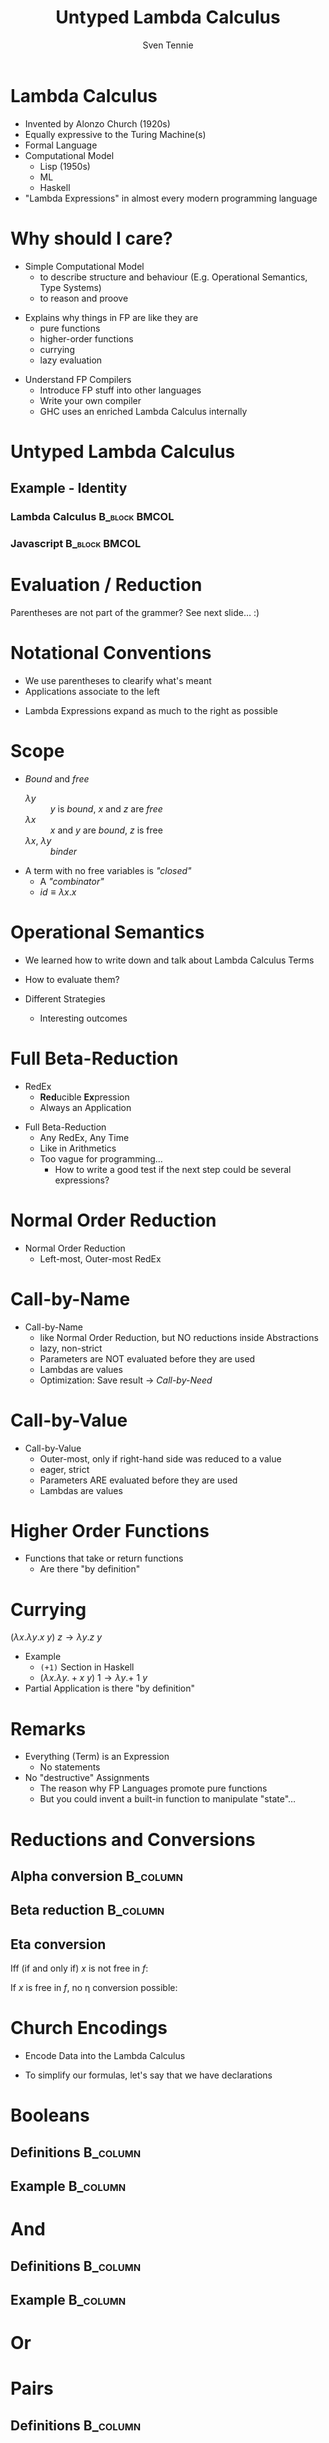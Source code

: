 #+TITLE: Untyped Lambda Calculus
#+AUTHOR: Sven Tennie
#+EMAIL: sven.tennie@dreamit.de
#+KEYWORDS: "Untyped Lambda Calculus" "Structure and Evaluation" "Currying" "Church Encodings"
#+LANGUAGE:  en
#+OPTIONS: tasks:nil toc:nil
#+BEAMER_THEME: metropolis
#+BEAMER_HEADER: \subtitle{Structure and Evaluation, Currying, Church Encodings}
#+BEAMER_HEADER: \institute[INST]{Dream IT\\\url{https://dreamit.de}}

#+startup: beamer
#+LaTeX_CLASS: beamer

* Lambda Calculus
- Invented by Alonzo Church (1920s)
- Equally expressive to the Turing Machine(s)
- Formal Language
- Computational Model
  - Lisp (1950s)
  - ML
  - Haskell
- "Lambda Expressions" in almost every modern programming language
 
* Why should I care?
- Simple Computational Model
  - to describe structure and behaviour (E.g. Operational Semantics, Type Systems)
  - to reason and proove
#+BEAMER: \pause
- Explains why things in FP are like they are
  - pure functions
  - higher-order functions
  - currying
  - lazy evaluation
#+BEAMER: \pause
- Understand FP Compilers
  - Introduce FP stuff into other languages
  - Write your own compiler
  - GHC uses an enriched Lambda Calculus internally

* Untyped Lambda Calculus

\begin{align*}
t ::= & & \text{Terms:} \\
& \ x & \text{Variable} \\
& \ \lambda x.t & \text{Abstraction} \\
& \ t \ t & \text{Application}
\end{align*}

#+BEAMER: \pause

** Example - Identity

*** Lambda Calculus                                                :B_block:BMCOL:
    :PROPERTIES:
    :BEAMER_col: 0.45
    :BEAMER_env: block
    :END:
    \begin{equation*}
    \underbrace{
      \underbrace{\lambda x.x}_\text{Abstraction}
      \quad
      \underbrace{y}_\text{Variable}
    }_\text{Application}
    \to y
    \end{equation*}
#+BEAMER: \pause
*** Javascript                                                :B_block:BMCOL:
    :PROPERTIES:
    :BEAMER_col: 0.45
    :BEAMER_env: block
    :END:
\begin{equation*}
\underbrace{(\underbrace{function \ (x)\{return \ x;\}}_{Abstraction}) \ (\underbrace{y}_{Variable})}_{Application}
\end{equation*}

* Evaluation / Reduction
\begin{equation*}
\underbrace{\underbrace{(\underbrace{\lambda x . \underbrace{\lambda y . \underbrace{x \ y}_{Application}}_{Abstraction}}_{Abstraction}) \underbrace{a}_{Variable}}_{Application} \  \underbrace{b}_{Variable}}_{Application}
\end{equation*}
#+BEAMER: \pause
\begin{align*}
& (\lambda \colorbox{orange!50}{x} . \lambda y . \colorbox{orange!50}{x} \ y) \colorbox{orange!50}{a} b \\
\onslide<3->{\to & (\lambda \colorbox{cyan!50}{y} . a \ \colorbox{cyan!50}{y}) \colorbox{cyan!50}{b} \\}
\onslide<4->{\to & a \ b}
\end{align*}

Parentheses are not part of the grammer? See next slide... :)

* Notational Conventions
- We use parentheses to clearify what's meant
- Applications associate to the left
\begin{equation*}
s \ t \ u \equiv (s \ t) \ u
\end{equation*}
- Lambda Expressions expand as much to the right as possible
\begin{equation*}
\lambda x . \lambda y . x \ y \ x \equiv \lambda x . ( \lambda y . ((x \ y) \ x))
\end{equation*}

* Scope
\begin{equation*}
\lambda x . \lambda y . x \ y \ z
\end{equation*}

- /Bound/ and /free/
  - $\lambda y$ :: $y$ is /bound/, $x$ and $z$ are /free/
  - $\lambda x$ :: $x$ and $y$ are /bound/, $z$ is free
  - $\lambda x$, $\lambda y$ :: /binder/

- A term with no free variables is /"closed"/
  - A /"combinator"/
  - $id \equiv \lambda x . x$

* Operational Semantics
- We learned how to write down and talk about Lambda Calculus Terms

- How to evaluate them?

- Different Strategies
  - Interesting outcomes

* Full Beta-Reduction
- RedEx
  - \textbf{Red}ucible \textbf{Ex}pression
  - Always an Application

\begin{equation*}
\underbrace{
(\lambda x.x) \ (\underbrace{(\lambda x.x) \ (\lambda z.\underbrace{(\lambda x.x) \ z}_{RedEx})}_{RedEx})
}_{RedEx}
\end{equation*}
#+BEAMER: \pause
- Full Beta-Reduction 
  - Any RedEx, Any Time
  - Like in Arithmetics
  - Too vague for programming...
    - How to write a good test if the next step could be several expressions?

* Normal Order Reduction
\begin{align*}
\onslide<1->{ & \alert<2->{ (\lambda x.x) \ ((\lambda x.x) \ (\lambda z.(\lambda x.x) \ z)) } \\ }
\onslide<3->{\to & \alert<4->{(\lambda x.x) \ (\lambda z.(\lambda x.x) \ z) } \\ }
\onslide<5->{\to & \lambda z.\alert<6->{(\lambda x.x) \ z } \\ }
\onslide<7->{\to & \lambda z.z }
\end{align*}

- Normal Order Reduction
  - Left-most, Outer-most RedEx

* Call-by-Name
\begin{align*}
\onslide<1->{ & \alert<2->{ (\lambda x.x) \ ((\lambda x.x) \ (\lambda z.(\lambda x.x) \ z)) } \\ }
\onslide<3->{\to & \alert<4->{(\lambda x.x) \ (\lambda z.(\lambda x.x) \ z) } \\ }
\onslide<5->{\to & \lambda z.(\lambda x.x) \ z  \\ }
\onslide<6->{\not\to}
\end{align*}

- Call-by-Name
  - like Normal Order Reduction, but NO reductions inside Abstractions
  - lazy, non-strict
  - Parameters are NOT evaluated before they are used
  - Lambdas are values
  - Optimization: Save result \to /Call-by-Need/

* Call-by-Value
\begin{align*}
\onslide<1->{ &  (\lambda x.x) \ \alert<2->{((\lambda x.x) \ (\lambda z.(\lambda x.x) \ z)) } \\ }
\onslide<3->{ \to &  \alert<4->{(\lambda x.x) \ (\lambda z.(\lambda x.x) \ z)} \\ }
\onslide<5->{ \to &  \lambda z.(\lambda x.x) \ z \\ }
\onslide<6->{\not \to}
\end{align*}

- Call-by-Value
  - Outer-most, only if right-hand side was reduced to a value 
  - eager, strict
  - Parameters ARE evaluated before they are used
  - Lambdas are values


* Higher Order Functions
- Functions that take or return functions
  - Are there "by definition"

\begin{equation*}
\underbrace{
  \underbrace{\lambda x.x}_{Abstraction}
 \quad
 \underbrace{\lambda y.y}_{Abstraction}
}_{Application}
\to \underbrace{\lambda y.y}_{Abstraction}
\end{equation*}

* Currying

$(\lambda x . \lambda y . x \ y) \ z  \to \lambda y . z \ y$

- Example
  - ~(+1)~ Section in Haskell
  - $(\lambda x . \lambda y . + x \ y) \ 1  \to \lambda y . + \ 1 \ y$

- Partial Application is there "by definition"

* Remarks
- Everything (Term) is an Expression
  - No statements
- No "destructive" Assignments
  - The reason why FP Languages promote pure functions
  - But you could invent a built-in function to manipulate "state"...

* Reductions and Conversions
** Alpha conversion :B_column:
   :PROPERTIES:
   :BEAMER_col: 0.45
   :BEAMER_env: block
   :END:
\begin{equation*}
\lambda x . x \to_\alpha \lambda y . y
\end{equation*}

#+BEAMER: \pause

** Beta reduction :B_column:
   :PROPERTIES:
   :BEAMER_col: 0.45
   :BEAMER_env: block
   :END:
\begin{equation*}
(\lambda x . x) \ y \to_\beta y
\end{equation*}

#+BEAMER: \pause

** Eta conversion
Iff (if and only if) $x$ is not free in $f$:
\begin{gather*}
\lambda x . f \ x \to_\eta f \\
(\lambda x . (\lambda y . y) \ x) \ a \to_\eta (\lambda y . y) \ a
\end{gather*}

If $x$ is free in $f$, no \eta conversion possible:
\begin{equation*}
\lambda x . (\lambda y . y \ \overset{\substack{\text{Bound} \\ \downarrow}}{x}) \ x \not\to_\eta (\lambda y . y \ \overset{\substack{\text{Free?!} \\ \downarrow}}{x})$
\end{equation*}

* Church Encodings

- Encode Data into the Lambda Calculus

- To simplify our formulas, let's say that we have declarations

\begin{gather*}
id  \equiv \lambda x.x \\
id \ y \to  y
\end{gather*}

* Booleans
** Definitions :B_column:
   :PROPERTIES:
   :BEAMER_col: 0.45
   :BEAMER_env: column
   :END:
\begin{align*}
true & \equiv & \lambda t. \lambda f.t \\
false & \equiv & \lambda t. \lambda f.f \\
\\
\onslide<2->{
test & \equiv &
 \lambda c . 
 \lambda t . 
 \lambda f . 
 c \ t \ f }
\end{align*}
#+BEAMER: \pause
** Example                                                         :B_column:
   :PROPERTIES:
   :BEAMER_col: 0.45
   :BEAMER_env: column
   :END:
\begin{align*}
\onslide<3->{& \alert<4->{test} \ true \ a \ b } \\
\onslide<5->{\equiv & \ \alert<6->{(\lambda c . \lambda t .  \lambda f .  c \ t \ f) \ true } \ a \ b } \\
\onslide<7->{\to & \ \alert<8->{(\lambda t .  \lambda f .  true \ t \ f) \ a} \ b } \\
\onslide<9->{\to & \ \alert<10->{(\lambda f .  true \ a \ f) \ b }} \\
\onslide<11->{\to & \alert<12->{true} \ a \ b } \\
\onslide<13->{\equiv & \alert<14->{(\lambda t. \lambda f.t) \ a} \ b } \\
\onslide<15->{\to & \alert<16->{(\lambda f.a) \ b } } \\
\onslide<17->{\to & a }
\end{align*}

* And
** Definitions                                                     :B_column:
   :PROPERTIES:
   :BEAMER_col: 0.45
   :BEAMER_env: column
   :END:
\begin{align*}
true & \equiv & \lambda t. \lambda f.t \\
false & \equiv & \lambda t. \lambda f.f \\
\\
\onslide<2->{
and & \equiv & \lambda p . \lambda q . p \ q \ p
}
\end{align*}

** Example                                                         :B_column:
   :PROPERTIES:
   :BEAMER_col: 0.45
   :BEAMER_env: column
   :END:
\begin{align*}
\onslide<3->{& \alert<4->{and} \ true \ false } \\
\onslide<5->{\equiv & \alert<6->{(\lambda p . \lambda q . p \ q \ p) \ true } \ false } \\
\onslide<7->{\to & \alert<8->{(\lambda q . true \ q \ true) \ false } } \\
\onslide<9->{\to & \alert<10->{true} \ false \ true } \\
\onslide<11->{\equiv & \alert<12->{(\lambda t. \lambda f.t) \ false} \ true } \\
\onslide<13->{\to & \alert<14->{(\lambda f .false) \ true } } \\
\onslide<15->{\to & false }
\end{align*}

* Or
\begin{equation*}
\lambda p . \lambda q . p \ p \ q
\end{equation*}

* Pairs
** Definitions :B_column:
   :PROPERTIES:
   :BEAMER_col: 0.45
   :BEAMER_env: column
   :END:
\begin{align*}
\onslide<1->{pair & \equiv & \lambda x. \lambda y . \lambda z . z \ x \ y } \\
\onslide<2->{
first & \equiv & (\lambda p. p) \ \lambda x . \lambda y . x \\
second & \equiv & (\lambda p. p) \ \lambda x . \lambda y . y
}
\end{align*}

** Example                                                         :B_column:
   :PROPERTIES:
   :BEAMER_col: 0.45
   :BEAMER_env: column
   :END:
\begin{align*} 
\onslide<3->{pair_{AB} & \equiv & \alert<4->{pair}  \ a \ b } \\
\onslide<5->{& \equiv & \alert<6->{(\lambda x. \lambda y . \lambda z . z\ x\ y) \ a } \ b } \\
\onslide<7->{& \to & \alert<8->{(\lambda y . \lambda z . z\  a\ y) b } } \\
\onslide<9->{& \to & \lambda z . z\  a \ b } \\
\onslide<10->{& \equiv & pair'_{ab} } \\
\end{align*}

* Pairs (continued)
** Definitions :B_column:
   :PROPERTIES:
   :BEAMER_col: 0.45
   :BEAMER_env: column
   :END:
\begin{align*}
\onslide<1->{pair & \equiv & \lambda x. \lambda y . \lambda z . z \ x \ y \\
first & \equiv & (\lambda p. p) \ \lambda x . \lambda y . x \\
pair'_{ab} & \equiv & \lambda z . z\  a \ b \\
}
\end{align*}

** Example :B_column:
   :PROPERTIES:
   :BEAMER_col: 0.45
   :BEAMER_env: column
   :END:
\begin{align*}
\onslide<2->{& & \alert<3->{first} \ pair'_{ab} } \\
\onslide<4->{& \equiv & \alert<5->{(\lambda p. p) \ (\lambda x . \lambda y . x) \ pair'_{ab}} } \\
\onslide<6->{& \to & \alert<7->{pair'_{ab}} \ (\lambda x . \lambda y . x) } \\
\onslide<8->{& \equiv & \alert<9->{(\lambda z . z\  a \ b) \ (\lambda x . \lambda y . x) }} \\
\onslide<10->{& \to & \alert<11->{(\lambda x . \lambda y . x) \ a} \ b } \\
\onslide<12->{& \to & \alert<13->{(\lambda y . a) \ b } } \\
\onslide<14->{& \to & a}
\end{align*}

# TODO Is pair_{ab} equivalent to it's reduced result?
* Numerals
** Peano axioms  :B_block:BMCOL:
   :PROPERTIES:
   :BEAMER_col: 0.45
   :BEAMER_env: block
   :END:
Every natural number can be defined with $0$ and a successor function
\begin{align*}
0 & \equiv & \lambda f. \lambda x. x \\
1 & \equiv & \lambda f. \lambda x. f \ x \\
2 & \equiv & \lambda f. \lambda x. f \ (f \ x) \\
3 & \equiv & \lambda f. \lambda x. f \ (f \ (f \ x)) \\
\end{align*}
** Meaning  :B_block:BMCOL:
   :PROPERTIES:
   :BEAMER_col: 0.45
   :BEAMER_env: block
   :END:
  - $0$ :: $f$ is evaluated $0$ times
  - $1$ :: $f$ is evaluated once
  - $x$ :: can be every lambda term

* Numerals Example - Successor

** Definitions :B_column:
   :PROPERTIES:
   :BEAMER_col: 0.45
   :BEAMER_env: column
   :END:
\begin{align*}
\onslide<1->{
0 & \equiv & \lambda f. \lambda x. x \\
1 & \equiv & \lambda f. \lambda x. f \ x \\
}
\\
\onslide<2->{
successor & \equiv & \lambda n.  \lambda f. \lambda x. f \ (n \ f \ x)
}
\end{align*}

** Example                                                         :B_column:
   :PROPERTIES:
   :BEAMER_col: 0.45
   :BEAMER_env: column
   :END:
\begin{align*}
\onslide<+(2)->{& & \alert<+(2)->{successor} \ 1 } \\
\onslide<+(2)->{& \equiv & \alert<+(2)->{(\lambda n.  \lambda f. \lambda x. f \ (n \ f \ x)) \ 1 } } \\
\onslide<+(2)->{& \to & \lambda f. \lambda x. f \ (\alert<+(2)->{1} \ f \ x) } \\
\onslide<+(2)->{& \equiv & \lambda f. \lambda x. f \ (\alert<+(2)->{(\lambda f. \lambda x. f \ x) \ f } \ x) } \\
\onslide<+(2)->{& \to & \lambda f. \lambda x. f \ (\alert<+(2)->{(\lambda x. f \ x) \ x}) } \\
\onslide<+(2)->{& \to & \lambda f. \lambda x. f \ (f \ x) } \\
\onslide<+(2)->{& \equiv & 2}
\end{align*}

** Note                                                             :B_block:
   :PROPERTIES:
   :BEAMER_act: <8->
   :BEAMER_env: block
   :END:
We use /Normal Order Reduction/ to reduce inside abstractions!


* Numerals Example - 0 + 0

** Definitions :B_column:
   :PROPERTIES:
   :BEAMER_col: 0.45
   :BEAMER_env: column
   :END:
\begin{align*}
\onslide<+->{0 & \equiv & \lambda f. \lambda x. x } \\
\\
\onslide<+->{plus & \equiv & \lambda m. \lambda n. \lambda f. \lambda x. m \ f \ (n \ f \ x) }
\end{align*}

** Definitions :B_column:
   :PROPERTIES:
   :BEAMER_col: 0.45
   :BEAMER_env: column
   :END:
\begin{align*}
\onslide<+->{& & \alert<+->{plus} \ 0 \ 0} \\
\onslide<+->{& \equiv & \alert<+->{(\lambda m. \lambda n. \lambda f. \lambda x. m \ f \ (n \ f \ x)) \ 0 } \ 0 } \\
\onslide<+->{& \to & \alert<+->{(\lambda n. \lambda f. \lambda x. 0 \ f \ (n \ f \ x)) \ 0 }} \\
\onslide<+->{& \to & \lambda f. \lambda x. \alert<+->{0} \ f \ (0 \ f \ x) } \\
\onslide<+->{& \equiv & \lambda f. \lambda x. \alert<+->{(\lambda f. \lambda x. x) \ f} \ (0 \ f \ x) } \\
\onslide<+->{& \to & \lambda f. \lambda x. \alert<+->{(\lambda x. x) \ (0 \ f \ x) }} \\
\onslide<+->{& \to & \lambda f. \lambda x. \alert<+->{0} \ f \ x } \\
\onslide<+->{& \equiv & \lambda f. \lambda x. \alert<+->{(\lambda f. \lambda x. x) \ f } \ x } \\
\onslide<+->{& \to & \lambda f. \lambda x. \alert<+->{(\lambda x. x) \ x }} \\
\onslide<+->{& \to & \lambda f. \lambda x. x } \\
\onslide<+->{& \equiv & 0 }
\end{align*}

* Books
The implementation of programming languages
Type Systems

* Thanks
- Hope you enjoyed this talk and learned something new.
- Hope it wasn't too much math and dusty formulas ... :)
